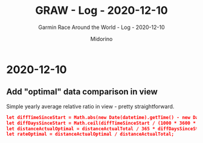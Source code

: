 #+TITLE:     GRAW - Log - 2020-12-10
#+SUBTITLE:  Garmin Race Around the World - Log - 2020-12-10
#+AUTHOR:    Midorino
#+EMAIL:     midorino@protonmail.com
#+DESCRIPTION: What has been done
#+LANGUAGE:  en

#+HTML_LINK_HOME: https://midorino.github.io

* 2020-12-10
CLOSED: [2020-12-10]
:PROPERTIES:
:CREATED:  [2020-12-10]
:END:

** Add "optimal" data comparison in view

Simple yearly average relative ratio in view - pretty straightforward.

#+BEGIN_SRC json
let diffTimeSinceStart = Math.abs(new Date(datetime).getTime() - new Date("2020-11-01").getTime());  // Here is considered the last update as a reference point (and not "today") - also, challenge started on 2020-11-01.
let diffDaysSinceStart = Math.ceil(diffTimeSinceStart / (1000 * 3600 * 24));
let distanceActualOptimal = distanceActualTotal / 365 * diffDaysSinceStart;
let rateOptimal = distanceActualOptimal / distanceActualTotal;
#+END_SRC

